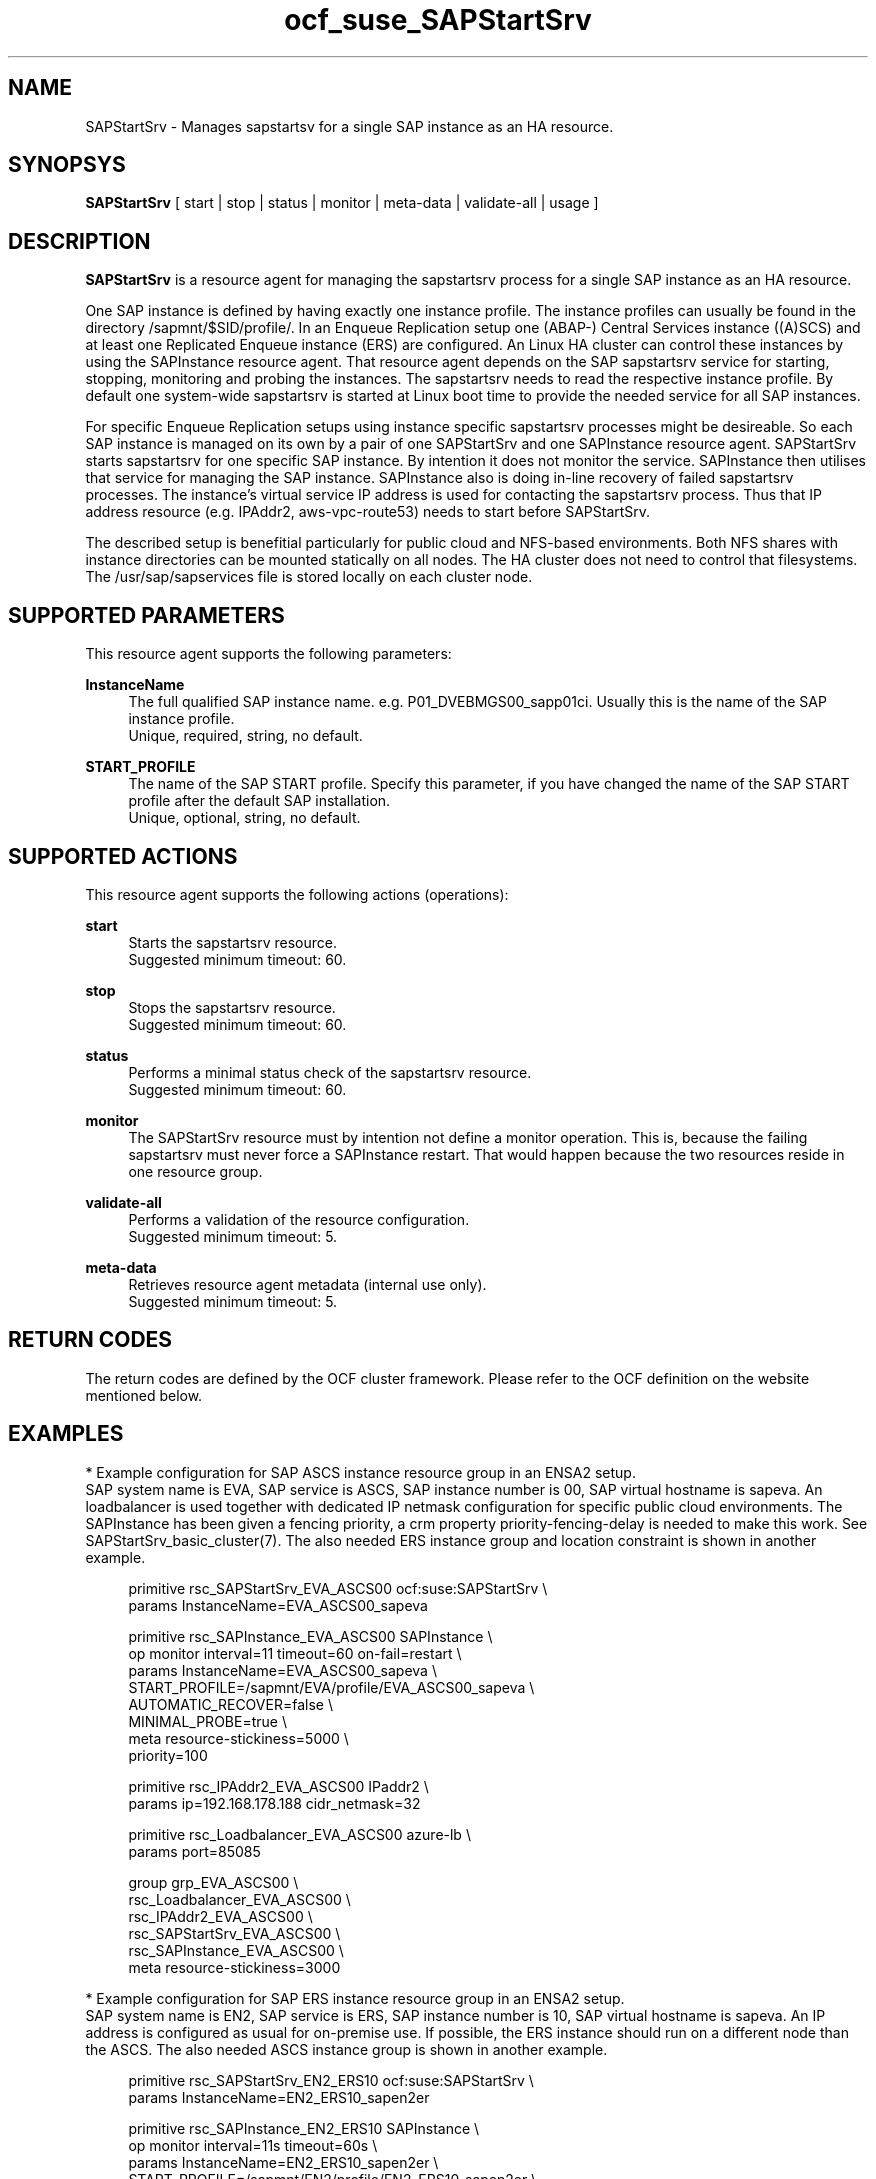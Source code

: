 .\" Version: 0.9.1
.\"
.TH ocf_suse_SAPStartSrv 7 "02 Feb 2022" "" "OCF resource agents"
.\"
.SH NAME
SAPStartSrv \- Manages sapstartsv for a single SAP instance as an HA resource.
.PP
.\"
.SH SYNOPSYS
\fBSAPStartSrv\fP [ start | stop | status | monitor | meta\-data | validate\-all | usage ]
.\" TODO monitor?
.PP
.\"
.SH DESCRIPTION

\fBSAPStartSrv\fP is a resource agent for managing the sapstartsrv process for
a single SAP instance as an HA resource.
.PP
One SAP instance is defined by having exactly one instance profile.
The instance profiles can usually be found in the directory
/sapmnt/$SID/profile/.
In an Enqueue Replication setup one (ABAP-) Central Services instance ((A)SCS)
and at least one Replicated Enqueue instance (ERS) are configured.
An Linux HA cluster can control these instances by using the SAPInstance
resource agent. That resource agent depends on the SAP sapstartsrv service for
starting, stopping, monitoring and probing the instances. The sapstartsrv needs
to read the respective instance profile.
By default one system-wide sapstartsrv is started at Linux boot time to provide
the needed service for all SAP instances.
.PP
For specific Enqueue Replication setups using instance specific sapstartsrv
processes might be desireable. So each SAP instance is managed on its own by a
pair of one SAPStartSrv and one SAPInstance resource agent. SAPStartSrv starts
sapstartsrv for one specific SAP instance. By intention it does not monitor the
service. SAPInstance then utilises that service for managing the SAP instance.
SAPInstance also is doing in-line recovery of failed sapstartsrv processes.
The instance's virtual service IP address is used for contacting the sapstartsrv
process. Thus that IP address resource (e.g. IPAddr2, aws-vpc-route53) needs to start before SAPStartSrv.
.PP
The described setup is benefitial particularly for public cloud and NFS-based
environments. Both NFS shares with instance directories can be mounted
statically on all nodes. The HA cluster does not need to control that
filesystems.
The /usr/sap/sapservices file is stored locally on each cluster node.
.PP
.RE
.\"
.SH SUPPORTED PARAMETERS
This resource agent supports the following parameters:
.PP
\fBInstanceName\fR
.RS 4
The full qualified SAP instance name. e.g. P01_DVEBMGS00_sapp01ci.
Usually this is the name of the SAP instance profile.
.br
Unique, required, string, no default.
.RE
.PP
.\"
\fBSTART_PROFILE\fR
.RS 4
The name of the SAP START profile. Specify this parameter, if you have changed
the name of the SAP START profile after the default SAP installation.
.br
Unique, optional, string, no default.
.RE
.PP
.\"
.SH SUPPORTED ACTIONS
This resource agent supports the following actions (operations):
.PP
\fBstart\fR
.RS 4
Starts the sapstartsrv resource.
.br
Suggested minimum timeout: 60\&.
.RE
.PP
\fBstop\fR
.RS 4
Stops the sapstartsrv resource.
.br
Suggested minimum timeout: 60\&.
.RE
.PP
\fBstatus\fR
.RS 4
Performs a minimal status check of the sapstartsrv resource.
.br
Suggested minimum timeout: 60\&.
.RE
.PP
\fBmonitor\fR
.RS 4
The SAPStartSrv resource must by intention not define a monitor operation.
This is, because the failing sapstartsrv must never force a SAPInstance restart.
That would happen because the two resources reside in one resource group.
.\" TODO op monitor on-fail="ignore"
.RE
.PP
\fBvalidate\-all\fR
.RS 4
Performs a validation of the resource configuration.
.br
Suggested minimum timeout: 5\&.
.RE
.PP
\fBmeta\-data\fR
.RS 4
Retrieves resource agent metadata (internal use only).
.br
Suggested minimum timeout: 5\&.
.RE
.PP
.\"
.SH RETURN CODES
The return codes are defined by the OCF cluster framework. Please refer to the OCF definition on the website mentioned below.
.RE
.PP
.\"
.SH EXAMPLES
* Example configuration for SAP ASCS instance resource group in an ENSA2 setup.
.br
SAP system name is EVA, SAP service is ASCS, SAP instance number is 00, SAP virtual hostname is sapeva. An loadbalancer is used together with dedicated IP netmask configuration for specific public cloud environments. The SAPInstance has been given a fencing priority, a crm property priority-fencing-delay is needed to make this work. See SAPStartSrv_basic_cluster(7).
The also needed ERS instance group and location constraint is shown in another example.
.PP
.RS 4
primitive rsc_SAPStartSrv_EVA_ASCS00 ocf:suse:SAPStartSrv \\
.br
 params InstanceName=EVA_ASCS00_sapeva
.PP
primitive rsc_SAPInstance_EVA_ASCS00 SAPInstance \\
.br
 op monitor interval=11 timeout=60 on-fail=restart \\
.br
 params InstanceName=EVA_ASCS00_sapeva \\
.br
 START_PROFILE=/sapmnt/EVA/profile/EVA_ASCS00_sapeva \\
.br
 AUTOMATIC_RECOVER=false \\
.br
 MINIMAL_PROBE=true \\
.br
 meta resource-stickiness=5000 \\
.br
 priority=100
.PP
primitive rsc_IPAddr2_EVA_ASCS00 IPaddr2 \\
.br
 params ip=192.168.178.188 cidr_netmask=32
.PP
primitive rsc_Loadbalancer_EVA_ASCS00 azure-lb \\
.br
 params port=85085
.PP
group grp_EVA_ASCS00 \\
.br
 rsc_Loadbalancer_EVA_ASCS00 \\
.br
 rsc_IPAddr2_EVA_ASCS00 \\
.\" TODO meta resource-stickiness=1
.br
 rsc_SAPStartSrv_EVA_ASCS00 \\
.br
 rsc_SAPInstance_EVA_ASCS00 \\
.br
 meta resource-stickiness=3000
.br
.RE
.PP
* Example configuration for SAP ERS instance resource group in an ENSA2 setup.
.br
SAP system name is EN2, SAP service is ERS, SAP instance number is 10, SAP virtual hostname is sapeva. An IP address is configured as usual for on-premise use.
If possible, the ERS instance should run on a different node than the ASCS.
The also needed ASCS instance group is shown in another example.
.PP
.RS 4
primitive rsc_SAPStartSrv_EN2_ERS10 ocf:suse:SAPStartSrv \\
.br
 params InstanceName=EN2_ERS10_sapen2er
.PP
primitive rsc_SAPInstance_EN2_ERS10 SAPInstance \\
.br
 op monitor interval=11s timeout=60s \\
.br
 params InstanceName=EN2_ERS10_sapen2er \\
.br
 START_PROFILE=/sapmnt/EN2/profile/EN2_ERS10_sapen2er \\
.br
 AUTOMATIC_RECOVER=false IS_ERS=true MINIMAL_PROBE=true
.PP
primitive rsc_IPAddr2_EN2_ERS10 IPaddr2 \\
.br
 params ip=192.168.178.187
.PP
group grp_EN2_ERS10 \\
.br
 rsc_IPAddr2_EN2_ERS10 \\
.br
 rsc_SAPStartSrv_EN2_ERS10 \\
.br
 rsc_SAPInstance_EN2_ERS10
.PP
colocation col_EN2_ASCS00_separate \\
.br
 -5000: grp_EN2_ERS10 grp_EN2_ASCS00
.PP
order ord_EN2_ASCS00_first \\
.br
 Optional: rsc_SAPInstance_EN2_ASCS00:start \\
.br
 rsc_SAPInstance_EN2_ERS10:stop \\
.br
 symmetrical=false
.br
.RE
.PP
* Example SAP ASCS instance profile adapted for ENSA2 HA setup.
.br
SAP SID is EN2, instance number is 00, virtual hostname is sapen2er, service is _ENQ .
Optionally you could limit the number of restarts of services, this is not done here. 
The instance profile /sapmnt/EN2/profile/EN2_ASCS00_sapen2er is adpated like this:
.PP
.RS 4
# ... some more above
.br
_ENQ = enq.sap$(SAPSYSTEMNAME)_$(INSTANCE_NAME)
.br
Execute_04 = local rm -f $(_ENQ)
.br
Execute_05 = local ln -s -f $(DIR_EXECUTABLE)/enq_server$(FT_EXE) $(_ENQ)
.br
Start_Program_01 = local $(_ENQ) pf=$(_PF)
.br
# some more below ...
.br
.RE
.PP
* Example SAP ERS instance profile adapted for ENSA2 HA setup.
.br
SAP SID is EN2, instance number is 10, virtual hostname is sapen2er, service is _ENQR .
See also man page sap_suse_cluster_connector(8).
The instance profile /sapmnt/EN2/profile/EN2_ERS10_sapen2er is adpated like this:
.PP
.RS 4
# ... some more above
.br
_ENQR = enqr.sap$(SAPSYSTEMNAME)_$(INSTANCE_NAME)
.br
Execute_02 = local rm -f $(_ENQR)
.br
Execute_03 = local ln -s -f $(DIR_EXECUTABLE)/enq_replicator$(FT_EXE) $(_ENQR)
.br
Start_Program_00 = local $(_ENQR) pf=$(_PF) NR=$(SCSID)
.br
service/halib_cluster_connector = /usr/bin/sap_suse_cluster_connector
.br
service/halib = $(DIR_CT_RUN)/saphascriptco.so
.br
.RE
.PP
* Search for log entries of SAPStartSrv, show errors only:
.PP
.RS 4
# grep "SAPStartSrv.*RA.*rc=[1-7,9]" /var/log/messages
.\" TODO output
.RE
.PP
* Show failcount for resource rsc_SAPStartSrv_EN2_ERS10 . If the failcount
exceeds the migration-threshold, the resource will be moved to another node.
See SAPStartSrv_basic_cluster(7).
.PP
.RS 4
# cibadmin -Ql | grep rsc_SAPStartSrv_EN2_ERS10.*fail-count
.RE
.PP
* Manually trigger a SAPStartSrv probe action for instance ADA_ASCS00_engine.
Output goes to the usual logfiles.
.PP
.RS 4
# OCF_ROOT=/usr/lib/ocf/ \\
.br
OCF_RESKEY_InstanceName=ADA_ASCS00_engine \\
.br
OCF_RESKEY_CRM_meta_interval=0 \\
.br
/usr/lib/ocf/resource.d/suse/SAPStartSrv monitor
.RE
.PP
.\" TODO example for checking enqueue table?
.\" TODO example for checking process list?
.PP
.\"
.SH FILES 
.TP
/usr/lib/ocf/resource.d/suse/SAPStartSrv
the resource agent
.TP
/usr/lib/ocf/resource.d/heartbeat/SAPInstance
the also needed SAP instance resource agent, package resource-agents
.TP
/usr/sap/$SID/$InstanceName/exe/
default path for the sapstartsrv executable
.TP
/sapmnt/$SID/profile/ (resp. /usr/sap/$SID/SYS/profile/)
default path for DIR_PROFILE
.TP
/usr/sap/sapservices
SAP profiles definition file
.TP
/etc/sap_suse_cluster_connector
sap_suse_cluster_connector configuration, SLE-HA 12
.\"
.PP
.SH REQUIREMENTS
.PP
* At least SAP instances NW7.40 for ENSA1.
At least NW7.52 or SAP S/4HANA ABAP Platform 1909 for ENSA2.
.PP
* SAPInstance resource agent with MINIMAL_PROBE support, November 2020.
.PP
* Needed NFS shares (e.g. /sapmnt/$SID/, /usr/sap/$SID/) mounted statically or by automounter.
.PP
.\" TODO discuss read-write vs. /var/.../sapservices.moved
* Directory /usr/sap/ locally read-write mounted on each cluster node.
.PP
* Complete entries in /usr/sap/sapservices file.
.PP
* SAP instance profile Autostart feature is disabled for ASCS and ERS.
.PP
* For ENSA1 and ENSA2 HA setups, the ASCS instance profile entry for the enqueue service _ENQ, Restart_Program_xx is replaced by Start_Program_xx. Same for the ERS instance profile entry for the enqueue replicator service _ENQR. Other services stay untouched. 
.PP
* The sapinit boot script does not read entries from sapservices file at boot. Thus services sapping and sappong to handle sapservices file at system boot.
.PP
* The sapinit script is not used while the HA cluster is running on any node.
.PP
* SAP instance numbers controlled by the cluster must be unique.
.PP
* It is not allowed to block resources from being controlled manually. Thus BLOCK_RESOURCES in /etc/sap_suse_cluster_connector is not allowed anymore.
.PP
* You need SAP hostagent installed and started on your systems.
For SystemV style, the sapinit script needs to be enabled.
For systemd style, the service saphostagent needs to be enabled and running.
Instance services SAP${SID}_${INO} need to be disabled. 
The systemd enabled saphostagent and sapstartsrv is supported from
sapstartsrv-resource-agents 0.9.1 onwards.
An appropriate SAPInstance resource agent is needed, newer than November 2021.
Please refer to the OS documentation for the systemd version.
Please refer to SAP documentation for the SAP HANA version.
All nodes in one Linux cluster have to use the same style.
.PP
./"
.SH BUGS
.\" In case of any problem, please use your favourite SAP support process to
.\" open a request for the component BC-OP-LNX-SUSE.
The trace_ra resourcre tracing feature is not implemented so far.
.br
Please report feedback and suggestions to feedback@suse.com.
.PP
.\"
.SH SEE ALSO
\fBocf_heartbeat_SAPInstance\fP(7) , \fBocf_heartbeat_IPaddr2\fP(7) ,
\fBSAPStartSrv_basic_cluster\fP(7) , \fBsystemctl\fP(1) ,
.\" TODO aws-vpc-route53 gcp-vpc-move-route
.\" TODO SAPStartSrv-showAttr(8) ?
\fBsapservices-move\fP(8) , \fBsap_suse_cluster_connector\fP(8) ,
\fBcrm\fP(8) , \fBnfs\fP(5) , \fBmount\fP(8) ,
\fBha_related_suse_tids\fP(7) , \fBha_related_sap_notes\fP(7) ,
.br
https://documentation.suse.com/sbp/all/?context=sles-sap ,
.br
https://www.suse.com/support/kb/doc/?id=000019244 ,
.br
https://www.suse.com/support/kb/doc/?id=000019293 ,
.br
https://www.suse.com/support/kb/doc/?id=000019924 ,
.br
https://www.suse.com/support/kb/doc/?id=000019944 ,
.br
https://www.suse.com/support/kb/doc/?id=7023714 ,
.br
http://clusterlabs.org/doc/en-US/Pacemaker/1.1/html/Pacemaker_Explained/s-ocf-return-codes.html ,
.br
https://help.sap.com/doc/e9a0eddf6eb14a82bcbe3be3c9a58c7e/1610%20001/en-US/frameset.htm?frameset.htm ,
.br
https://help.sap.com/viewer/fe1db4ed6c5510148f66fbccd85f175f/7.02.22/en-US/47e023f3bf423c83e10000000a42189c.html
.br
https://wiki.scn.sap.com/wiki/display/SI/Troubleshooting+for+Enqueue+Failover+in+ASCS+with+ERS
.\" .br
.\" https://blogs.sap.com/2018/04/03/high-availability-with-standalone-enqueue-server-2/ ,
.\" .br
.\" https://blogs.sap.com/2020/08/27/evolution-of-ensa2-and-erp2.../ ,
.br
https://launchpad.support.sap.com/#/notes/1763512 ,
.br
https://launchpad.support.sap.com/#/notes/1872602 ,
.br
https://launchpad.support.sap.com/#/notes/2077934 ,
.br
https://launchpad.support.sap.com/#/notes/2254173 ,
.br
https://launchpad.support.sap.com/#/notes/2464065 ,
.br
https://launchpad.support.sap.com/#/notes/2501860 ,
.br
https://launchpad.support.sap.com/#/notes/2625407 ,
.br
https://launchpad.support.sap.com/#/notes/2630416 ,
.br
https://launchpad.support.sap.com/#/notes/2711036 ,
.br
https://launchpad.support.sap.com/#/notes/2717369 ,
.br
https://launchpad.support.sap.com/#/notes/953653
.PP
.\"
.SH AUTHORS
X.Arbulu, F.Herschel, L.Pinne
.PP
.\"
.SH COPYRIGHT
(c) 2020-2022 SUSE LLC
.br
The resource agent SAPStartSrv comes with ABSOLUTELY NO WARRANTY.
.br
For details see the GNU General Public License at
http://www.gnu.org/licenses/gpl.html
.\"
